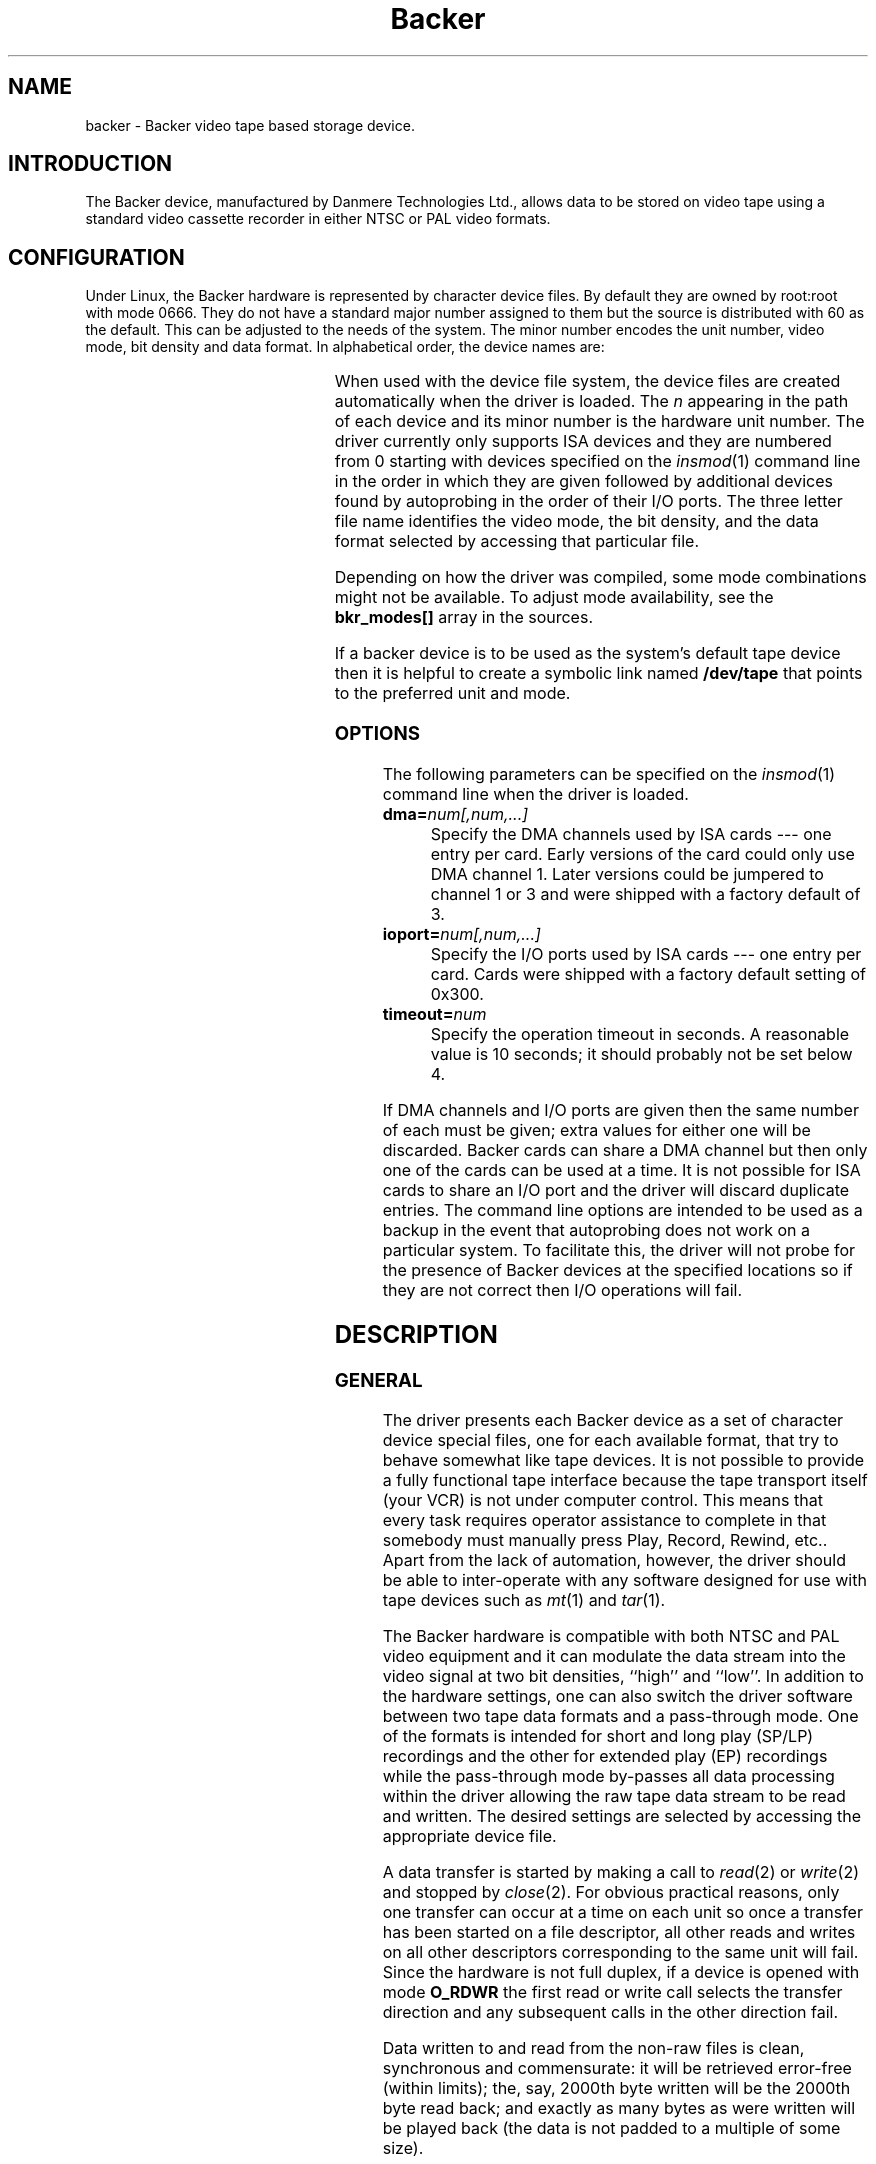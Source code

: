 .\" Copyright (c) 2001 Kipp Cannon (kcannon@users.sourceforge.net)
.\"
.\" This is free documentation; you can redistribute it and/or
.\" modify it under the terms of the GNU General Public License as
.\" published by the Free Software Foundation; either version 2 of
.\" the License, or (at your option) any later version.
.\"
.\" The GNU General Public License's references to "object code"
.\" and "executables" are to be interpreted as the output of any
.\" document formatting or typesetting system, including
.\" intermediate and printed output.
.\"
.\" This manual is distributed in the hope that it will be useful,
.\" but WITHOUT ANY WARRANTY; without even the implied warranty of
.\" MERCHANTABILITY or FITNESS FOR A PARTICULAR PURPOSE.  See the
.\" GNU General Public License for more details.
.\"
.\" You should have received a copy of the GNU General Public
.\" License along with this manual; if not, write to the Free
.\" Software Foundation, Inc., 675 Mass Ave, Cambridge, MA 02139,
.\" USA.
.\"
.TH Backer 4 "June 26, 2001" "Linux" "Special Files"
.SH NAME
backer \- Backer video tape based storage device.
.SH INTRODUCTION
The Backer device, manufactured by Danmere Technologies Ltd., allows data
to be stored on video tape using a standard video cassette recorder in
either NTSC or PAL video formats.
.SH CONFIGURATION
Under Linux, the Backer hardware is represented by character device files.
By default they are owned by root:root with mode 0666.  They do not have a
standard major number assigned to them but the source is distributed with
60 as the default.  This can be adjusted to the needs of the system.  The
minor number encodes the unit number, video mode, bit density and data
format.  In alphabetical order, the device names are:
.PP
.TS
center;
c c l.
Name	Minor	Format
_
\fBbacker/\fP\fIn\fP\fB/nhe\fP	12*\fIn\fP+0	NTSC, High Density, EP
\fBbacker/\fP\fIn\fP\fB/nhr\fP	12*\fIn\fP+1	NTSC, High Density, Raw
\fBbacker/\fP\fIn\fP\fB/nhs\fP	12*\fIn\fP+2	NTSC, High Density, SP/LP
\fBbacker/\fP\fIn\fP\fB/nle\fP	12*\fIn\fP+3	NTSC, Low Density, EP
\fBbacker/\fP\fIn\fP\fB/nlr\fP	12*\fIn\fP+4	NTSC, Low Density, Raw
\fBbacker/\fP\fIn\fP\fB/nls\fP	12*\fIn\fP+5	NTSC, Low Density, SP/LP
\fBbacker/\fP\fIn\fP\fB/phe\fP	12*\fIn\fP+6	PAL, High Density, EP
\fBbacker/\fP\fIn\fP\fB/phr\fP	12*\fIn\fP+7	PAL, High Density, Raw
\fBbacker/\fP\fIn\fP\fB/phs\fP	12*\fIn\fP+8	PAL, High Density, SP/LP
\fBbacker/\fP\fIn\fP\fB/ple\fP	12*\fIn\fP+9	PAL, Low Density, EP
\fBbacker/\fP\fIn\fP\fB/plr\fP	12*\fIn\fP+10	PAL, Low Density, Raw
\fBbacker/\fP\fIn\fP\fB/pls\fP	12*\fIn\fP+11	PAL, Low Density, SP/LP
.TE
.PP
When used with the device file system, the device files are created
automatically when the driver is loaded.  The \fIn\fP appearing in the path
of each device and its minor number is the hardware unit number.  The
driver currently only supports ISA devices and they are numbered from 0
starting with devices specified on the
.IR insmod (1)
command line in the order in which they are given followed by additional
devices found by autoprobing in the order of their I/O ports.  The three
letter file name identifies the video mode, the bit density, and the data
format selected by accessing that particular file.
.PP
Depending on how the driver was compiled, some mode combinations might not
be available.  To adjust mode availability, see the \fBbkr_modes[]\fP array
in the sources.
.PP
If a backer device is to be used as the system's default tape device then
it is helpful to create a symbolic link named \fB/dev/tape\fP that points
to the preferred unit and mode.
.SS OPTIONS
The following parameters can be specified on the
.IR insmod (1)
command line when the driver is loaded.
.TP
\fBdma=\fInum[,num,...]\fP
Specify the DMA channels used by ISA cards --- one entry per card.  Early
versions of the card could only use DMA channel 1.  Later versions could be
jumpered to channel 1 or 3 and were shipped with a factory default of 3.
.TP
\fBioport=\fInum[,num,...]\fP
Specify the I/O ports used by ISA cards --- one entry per card.  Cards were
shipped with a factory default setting of 0x300.
.TP
\fBtimeout=\fInum\fP
Specify the operation timeout in seconds.  A reasonable value is 10
seconds;  it should probably not be set below 4.
.PP
If DMA channels and I/O ports are given then the same number of each must
be given;  extra values for either one will be discarded.  Backer cards can
share a DMA channel but then only one of the cards can be used at a time.
It is not possible for ISA cards to share an I/O port and the driver will
discard duplicate entries.  The command line options are intended to be
used as a backup in the event that autoprobing does not work on a
particular system.  To facilitate this, the driver will not probe for the
presence of Backer devices at the specified locations so if they are not
correct then I/O operations will fail.
.SH DESCRIPTION
.SS GENERAL
The driver presents each Backer device as a set of character device special
files, one for each available format, that try to behave somewhat like tape
devices.  It is not possible to provide a fully functional tape interface
because the tape transport itself (your VCR) is not under computer control.
This means that every task requires operator assistance to complete in that
somebody must manually press Play, Record, Rewind, etc..  Apart from the
lack of automation, however, the driver should be able to inter-operate
with any software designed for use with tape devices such as
.IR mt (1)
and
.IR tar (1).
.PP
The Backer hardware is compatible with both NTSC and PAL video equipment
and it can modulate the data stream into the video signal at two bit
densities, ``high'' and ``low''.  In addition to the hardware settings, one
can also switch the driver software between two tape data formats and a
pass-through mode.  One of the formats is intended for short and long play
(SP/LP) recordings and the other for extended play (EP) recordings while
the pass-through mode by-passes all data processing within the driver
allowing the raw tape data stream to be read and written.  The desired
settings are selected by accessing the appropriate device file.
.PP
A data transfer is started by making a call to
.IR read (2)
or
.IR write (2)
and stopped by
.IR close (2).
For obvious practical reasons, only one transfer can occur at a time on
each unit so once a transfer has been started on a file descriptor, all
other reads and writes on all other descriptors corresponding to the same
unit will fail.  Since the hardware is not full duplex, if a device is
opened with mode \fBO_RDWR\fP the first read or write call selects the
transfer direction and any subsequent calls in the other direction fail.
.PP
Data written to and read from the non-raw files is clean, synchronous and
commensurate:  it will be retrieved error-free (within limits);  the, say,
2000th byte written will be the 2000th byte read back;  and exactly as many
bytes as were written will be played back (the data is not padded to a
multiple of
some size).
.SS "RAW INTERFACE"
The raw device files provide access to the actual tape data.  When writing,
the first byte written is placed in the first position in the top line of
the first video field and so on.  When reading, all the pleasantries of the
raw video signal are present:  tape noise, missing video lines, etc..  The
interface provided by these files allows the requisite tape data processing
to be performed in user space thus not only permitting tapes in formats
foreign to the driver itself to be read and written but also allowing
computers too slow to perform the processing in real time to make use of
higher bandwidth modes.  See
.IR bkrencode (8)
for more information on using this feature.
.SS "STATUS INFORMATION"
Hardware and driver status information is provided through the \fB/proc\fP
file system by the file \fB /proc/driver/backer\fP.  For each device in the
system, a sequence of data fields is displayed starting with the device
number.
.PP
The meaning of each field in this file is given below and indicated after
each field heading is the transfer direction in which the field is
meaningful.  For example, a field marked ``reading'' does not have meaning
during write operations.  Between transfers, all fields will retain their
values from the end of the last transfer.  The information is displayed in
unsigned decimal format and the meaning of the fields is as follows.
.TP
\fBUnit\fP (reading/writing)
The unit number to which the following fields apply and that unit's
operating state:  reading, writing, stopped or suspended.
.TP
\fBCurrent Mode\fP (reading/writing)
A number indicating the video mode, bit density and data format of the
current transfer.  The masks and flags used to interpret this number can be
found in the header file, \fBbacker.h\fP.
.TP
\fBSector Number\fP (reading/writing)
The current sector number being transfered to/from user space.  The DMA
buffer introduces a delay between this and the sector being transfered
to/from the tape.
.TP
\fBByte Errors\fP (reading)
Shows the total number of bad symbols that have been successfully corrected
since the current read operation started.
.TP
\fBIn Worst Block\fP (reading)
The first field shows the largest number of bad symbols that have been
detected in any one block of data since the current read operation started.
The second field is the number of Reed-Solomon parity symbols in each
block.  If the number of errors in a block exceeds 1/2 the number of parity
symbols then the block cannot be corrected.
.TP
\fBRecently\fP (reading)
Shows the largest number of bad symbols that have been detected in any one
block of data since the last time the \fB/proc\fP file was read.
.TP
\fBBad Blocks\fP (reading)
The number of blocks which the Reed-Solomon decoder detected could not be
corrected.  Not all uncorrectable blocks can be detected (imagine errors
occurring in such a way that they make the block look like another valid or
correctable block).
.TP
\fBFraming Errors\fP (reading)
An upper bound can be placed on the number of bytes which need to be
searched before a sector key is found and this displays the number of times
this bound was exceeded since the current read operation started.  Framing
errors do not necessarily represent lost data but are symptomatic of a poor
quality recording.
.TP
\fBOverrun Errors\fP (reading)
The number of times the sector sequence number skipped in the positive
direction indicating that the incoming video data filled the DMA buffer and
the computer could not keep up.
.TP
\fBUnderflows\fP (reading)
The number of times the sector sequence number skipped in the negative
direction indicating repeated sectors on the tape.  This indicates that
when the data was written, the computer could not generate it as fast as it
was being sent to tape causing the DMA buffer to empty (and then loop).
Apart from wasting several tens of kilobytes of tape, underflows are
non-destructive.
.TP
\fBWorst Key\fP (reading)
The lowest correlation value assigned to a string of bytes identified as
a sector key.
.TP
\fBClosest Non-Key\fP (reading)
The highest correlation value assigned to a string of bytes identified as
not being a sector key.
.TP
\fBLeast Skipped\fP (reading)
The least number of bytes which were skipped before locating a sector
key.
.TP
\fBMost Skipped\fP (reading)
The most number of bytes which were skipped before locating a sector key.
.TP
\fBDMA Buffer\fP (reading/writing)
The first field shows the number of bytes in the DMA buffer.  The second
field shows the size of the DMA buffer.  Ideally the buffer will be kept
completely full whilst writing and completely empty whilst reading.
.PP
The worst key and closest non-key must have a comfortable margin between
them if one is going to uniquely identify sector keys in the data stream.
The difference between the least and most skipped numbers shows the
variability in the number of lines generated by a VCR during playback.
.SH EXAMPLES
The examples below assume that \fB/dev/tape\fP is a link to the desired
device.
.SS "BASIC USE"
To save a file to tape, press Record and type
.RS
.sp
cat \fIfilename\fP > /dev/tape
.sp
.RE
On your television, when the recording first starts, you will see the
beginning-of-record (BOR) mark which consists of vertical bars and will
last for several seconds.  That will be followed by what, for the most
part, is random noise until the recording ends with the end-of-record (EOR)
mark.  To verify the recording, rewind to the beginning (before or during
the BOR mark is OK), press Play and type
.RS
.sp
cmp /dev/tape \fIfilename\fP
.sp
.RE
To retrieve the file, position the tape at the start of the recording as
above and type
.RS
.sp
cat /dev/tape > \fIfilename\fP
.sp
.RE
If the computer isn't fast enough to process the data in real time then
buffer over- and underflows will be seen.  In this case it will be necessary
to use off-line processing.  See
.IR bkrencode (8)
for more information.
.SS "USE WITH tar"
.IR tar (1)
processes data in ``records'' and the larger the record size the more
infrequently tar accesses the device.  If the time that elapses is too
long, then the driver's buffer can underflow (writing) or overflow
(reading).  This is true for all tape devices but due to Backer's
relatively high transfer speed for its buffer size, even tar's default
record size can result in excessive delays if additional processing is
being performed (like compression).  When writing, this is harmless
(although tape is wasted) because the driver can detect the underflow
condition in the data stream during playback and correct it.  When reading,
however, buffer overflows mean data is being lost.
.PP
The default record size for GNU tar is 10 kilobytes (twenty 512-byte
blocks) and on a PII-400 this makes the device accesses too infrequent if
.IR gzip (1)
based compression is used at high data rate.  It appears that the simplest
solution is to set the record size to the minimum of 1 block.  This not
only solves the through-put problem but also seems to result in smaller
archive files.
.PP
The record size is adjusted with the \fB-b\fP option.  An example of
making a backup using
.IR gzip (1)
compression is
.RS
.sp
tar -b 1 -c -z -f /dev/tape [other options...]
.sp
.RE
and the corresponding restore command is
.RS
.sp
tar -b 1 -x -z -f /dev/tape [other options...]
.sp
.RE
.PP
If your computer still has trouble keeping up with the data stream then try
changing the \fB-z\fP to \fB-Z\fP to use
.IR compress (1)
rather than gzip.  The compression will not be as good but there will be
less CPU overhead.  If it still doesn't work try it without any compression
at all.
.SS "MACHINE-TO-MACHINE COPYING"
If two computers with Backers are available then it is possible to use the
Backers to copy data between them.  This is accomplished by cross wiring
the cards (output of ``transmitter'' to input of ``receiver'') then at the
transmitting machine writing data to a device file while at the receiving
machine reading the data from the corresponding device file.  Any of the
non-raw modes can be chosen as long as both machines are speaking the same
one but PAL/high/SP (phs) is recommended since it has the highest code
rate.
.SH IOCTLS
The following
.IR ioctl (2)
calls are understood.
.IP \fBMTIOCTOP\fP
Accepts a pointer to an \fBmtop\fP structure which is used to access
several sub-commands.  The following sub-commands are understood:
.\".RS +0.5i
.RS
.TP
\fBMTNOP\fP
Does nothing.
.TP
\fBMTRESET\fP
Does nothing.
.TP
\fBMTSETDRVBUFFER\fP
With the \fBmt_count\fP field set to (\fBMT_ST_TIMEOUTS\fP | \fItimeout\fP)
the operation timeout is set to \fItimeout\fP seconds.
.RE
.IP \fBMTIOCGET\fP
Accepts a pointer to an \fBmtget\fP structure which is filled with the tape
drive and driver status.  The structure's fields are filled as follows:
.\".RS +0.5i
.RS
.TP
\fBmt_type\fP (drive type)
Set to \fBMT_ISUNKNOWN\fP.
.TP
\fBmt_dsreg\fP (device dependent status bits)
Set to the mode represented by the device file on which the ioctl is
performed.  See \fBbacker.h\fP for information on the flags used for this.
.TP
\fBmt_gstat\fP (device independent status bits)
The \fBGMT_ONLINE\fP bit is set.
.TP
\fBmt_blkno\fP (block number)
Set to the current sector number.
.TP
\fBmt_resid\fP (residual count)
Set to the number of bytes that need to be transfered in order to
fill/empty the current sector.
.TP
\fBmg_erreg\fP (corrected errors)
Set to the total number of errors that have been corrected since the last
read started.
.TP
\fBmt_fileno\fP (file number)
Not used (set to 0).
.RE
.IP \fBMTIOCPOS\fP
Accepts a pointer to an \fBmtpos\fP structure which is filled with the
current sector number.
.PP
For the definitions of the structures mentioned above or for more
information generally on these calls see \fBsys/mtio.h\fP and
\fBbacker.h\fP.
.PP
The ``block'' (sector) numbers returned by \fBMTIOCGET\fP and
\fBMTIOCPOS\fP are numbered from 0 starting with the first sector in the
recording which is the start of the BOR mark.  The first data sector will
have some later number.
.SH ERRORS
The following is a list of the error codes that can be generated by the
driver and the reasons for them.
.IP \fBEAGAIN\fP
.PD 0
.RS +0.5i
.TP 2
o
The current operation would block and non-blocking I/O has been selected.
.RE
.PD 1
.IP \fBEBUSY\fP
.PD 0
.RS +0.5i
.TP 2
o
An attempt was made to start a transfer or change the direction of a
transfer while one was already in progress on the same unit.
.TP 2
o
The unit's DMA channel could not be reserved on I/O.
.RE
.PD 1
.IP \fBEINTR\fP
.PD 0
.RS +0.5i
.TP 2
o
A signal arrived while an I/O operation was blocked.
.RE
.PD 1
.IP \fBEINVAL\fP
.PD 0
.RS +0.5i
.TP 2
o
A call was made to
.IR ioctl (2)
with an unrecognized ioctl function or sub-function.
.RE
.PD 1
.IP \fBEIO\fP
.PD 0
.RS +0.5i
.TP 2
o
No DMA activity could be detected during an I/O operation.  Perhaps the
driver is not configured for the correct I/O port or DMA channel or perhaps
the VCR is not connected.
.RE
.PD 1
.IP \fBEISPIPE\fP
.PD 0
.RS +0.5i
.TP 2
o
A call was made to
.IR lseek (2).
The device is not seekable.
.RE
.PD 1
.IP \fBENODATA\fP
.PD 0
.RS +0.5i
.TP 2
o
The current sector is irrecoverable.  Each irrecoverable sector is
discarded from the data stream and exactly one ENODATA is returned in its
place.   A sector is labeled as irrecoverable if the Reed-Solomon error
correction system detects that a block within the sector cannot be
corrected or if the sector is lost in a buffer overrun.
.RE
.PD 1
.IP \fBENODEV\fP
.PD 0
.RS +0.5i
.TP 2
o
No devices could be found at module load time.
.RE
.PD 1
.IP \fBENOMEM\fP
.PD 0
.RS +0.5i
.TP 2
o
A unit's DMA buffer could not be allocated at module load time.
.TP 2
o
Some internal structures could not be allocated on device open.
.TP 2
o
The sector buffer could not be allocated on I/O.
.RE
.PD 1
.IP \fBETIMEDOUT\fP
.PD 0
.RS +0.5i
.TP 2
o
The current operation timed out.
.RE
.PD 1
.SH NOTES
.SS "EP RECORDINGS"
Since version 3.0 of the driver, the data conditioning and processing
algorithms used by the driver have been capable of storing and recovering
data from tapes recorded in EP (extended play) mode although it was not
particularly reliable.  With the addition of the
.IR bkrenhanced (8)
utility in version 3.1 and a new sector key locator algorithm in version
3.2, it became possible to reliably record data in EP modes.  Overall, EP
recordings to not offer significantly higher capacity than LP recordings
for their longer record times are partially offset by lower data rates.
If, however, your VCR is like mine and does not have an LP mode then an EP
recording is your only choice if you want the higher capacity.
.SS "RECORDING LONGEVITY"
Backer's don't seem to be able to recover their data from tapes that have
been sitting for a long time.  My one data point in this matter is a tape
that I recorded and then tried to recover data from after it had sat on a
shelf for two years.  For the most part the tape could be recovered except
for one file which could not be.  The conclusion I have drawn from this is
that this technology is not well suited to the long-term archival of data.
It is, however, quite well suited for the use it is meant for:  backing up
a hard disk.
.PP
If you make regular backups then you will probably not need any one tape to
be readable beyond several months.  Over this period you should find you
have no problems at all with tape stability since even after several years
tapes would seem to be mostly recoverable.  Obviously the stability of the
data on a tape can be improved by doing anything that will reduce the
likelihood of magnetic domains flipping.  This means keeping the tape away
from sources of heat and magnetic fields.  Don't leave tapes near furnace
grates, near radiators, sitting in the sun or even sitting in a room that
is excessively warmed by the sun.  Do not leave tapes near television sets,
near stereo speakers, near electric motors, etc..
.PP
It is reasonable to expect EP recordings to be less stable than SP/LP
recordings.  If you do not make frequent backups, it is probably a better
idea to not use EP recordings until more is known about their relative
stability.
.SS "TAPE CARE"
VCRs are not as gentle with their tapes as data grade transports are
designed to be.  In particular, VCRs have a tendency to stretch tapes when
starting and stopping them as the trasport mechanism unspools and spools
the tape from the casette.  To improve the reliability of backups, try to
avoid as many start/stop cycles for each tape as is reasonably possible.
Especially avoid using the visual search functions of the VCR with any tape
that will be used to store data.  I should stress the word ``reasonably'',
though, since there's no need to be overly cautious --- I have actually
safely recovered data from visibly damaged tapes.
.SH FILES
.IP /dev/backer/*/*
The device file names.
.IP /proc/driver/backer
Driver and hardware status information.
.SH BUGS
Sometimes, when writing to tape, the Backer hardware skips the first line
of data in the DMA buffer.  This shifts the video image up one line and
makes it hard for the driver to stop the card at a proper frame boundary.
The cause of this is unknown and the tape format is designed to work around
the problem.
.SH "SEE ALSO"
.IR bkrcheck (8),
.IR bkrencode (8),
.IR bkrenhanced (8),
.IR bkrmonitor (8),
.IR mt (1),
.IR tar (1)
.SH AUTHOR
Kipp Cannon (kcannon@users.sourceforge.net).
.SH AVAILABILITY
The most recent version of the driver and utilities can be found on
SourceForge at:
.RS
.sp
http://www.sourceforge.net/projects/linbacker
.sp
.RE
.SH HISTORY
.TS
center;
c l c.
Date	Event	Version
_
2000/10/10	First public release	0.2
2001/01/13	First stable release	1.0
2001/04/12	Stable release	2.0
2001/04/29	Stable release	2.1
2001/06/02	Stable release	3.0
2001/06/24	Stable release	3.1
2001/06/26	Stable release	3.2
.TE
